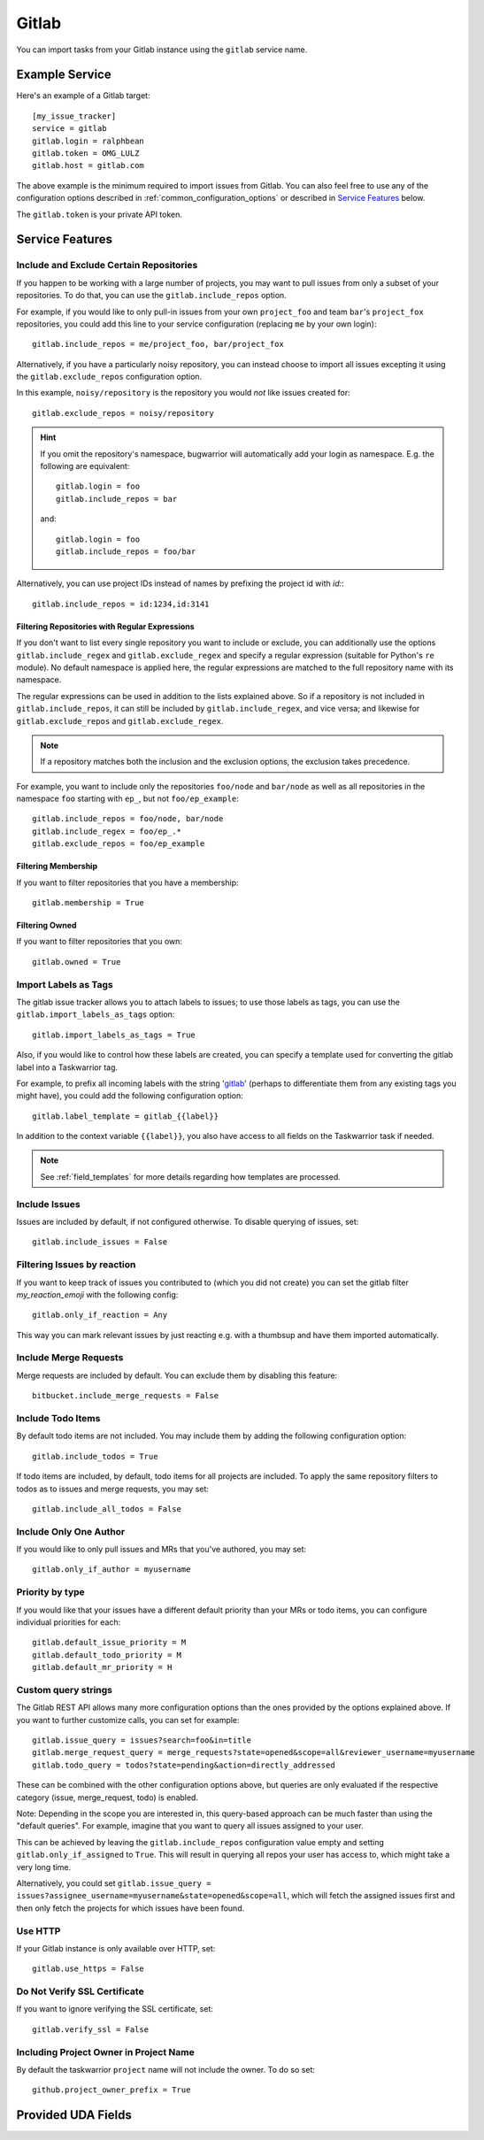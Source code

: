 Gitlab
======

You can import tasks from your Gitlab instance using
the ``gitlab`` service name.

Example Service
---------------

Here's an example of a Gitlab target::

    [my_issue_tracker]
    service = gitlab
    gitlab.login = ralphbean
    gitlab.token = OMG_LULZ
    gitlab.host = gitlab.com

The above example is the minimum required to import issues from
Gitlab.  You can also feel free to use any of the
configuration options described in :ref:`common_configuration_options`
or described in `Service Features`_ below.

The ``gitlab.token`` is your private API token.

Service Features
----------------

Include and Exclude Certain Repositories
++++++++++++++++++++++++++++++++++++++++

If you happen to be working with a large number of projects, you
may want to pull issues from only a subset of your repositories.  To
do that, you can use the ``gitlab.include_repos`` option.

For example, if you would like to only pull-in issues from
your own ``project_foo`` and team ``bar``'s ``project_fox`` repositories, you
could add this line to your service configuration (replacing ``me`` by your own
login)::

    gitlab.include_repos = me/project_foo, bar/project_fox

Alternatively, if you have a particularly noisy repository, you can
instead choose to import all issues excepting it using the
``gitlab.exclude_repos`` configuration option.

In this example, ``noisy/repository`` is the repository you would
*not* like issues created for::

    gitlab.exclude_repos = noisy/repository

.. hint::
   If you omit the repository's namespace, bugwarrior will automatically add
   your login as namespace. E.g. the following are equivalent::

       gitlab.login = foo
       gitlab.include_repos = bar

   and::

       gitlab.login = foo
       gitlab.include_repos = foo/bar

Alternatively, you can use project IDs instead of names by prefixing the
project id with `id:`::

   gitlab.include_repos = id:1234,id:3141

Filtering Repositories with Regular Expressions
^^^^^^^^^^^^^^^^^^^^^^^^^^^^^^^^^^^^^^^^^^^^^^^

If you don't want to list every single repository you want to include or
exclude, you can additionally use the options ``gitlab.include_regex`` and
``gitlab.exclude_regex`` and specify a regular expression (suitable for Python's
``re`` module).
No default namespace is applied here, the regular expressions are matched to the
full repository name with its namespace.

The regular expressions can be used in addition to the lists explained above.
So if a repository is not included in ``gitlab.include_repos``, it can still be
included by ``gitlab.include_regex``, and vice versa; and likewise for
``gitlab.exclude_repos`` and ``gitlab.exclude_regex``.

.. note::
   If a repository matches both the inclusion and the exclusion options, the
   exclusion takes precedence.

For example, you want to include only the repositories ``foo/node`` and
``bar/node`` as well as all repositories in the namespace ``foo`` starting with
``ep_``, but not ``foo/ep_example``::

    gitlab.include_repos = foo/node, bar/node
    gitlab.include_regex = foo/ep_.*
    gitlab.exclude_repos = foo/ep_example

Filtering Membership
^^^^^^^^^^^^^^^^^^^^

If you want to filter repositories that you have a membership::

    gitlab.membership = True

Filtering Owned
^^^^^^^^^^^^^^^^^^^^

If you want to filter repositories that you own::

    gitlab.owned = True

Import Labels as Tags
+++++++++++++++++++++

The gitlab issue tracker allows you to attach labels to issues; to
use those labels as tags, you can use the ``gitlab.import_labels_as_tags``
option::

    gitlab.import_labels_as_tags = True

Also, if you would like to control how these labels are created, you can
specify a template used for converting the gitlab label into a Taskwarrior
tag.

For example, to prefix all incoming labels with the string 'gitlab_' (perhaps
to differentiate them from any existing tags you might have), you could
add the following configuration option::

    gitlab.label_template = gitlab_{{label}}

In addition to the context variable ``{{label}}``, you also have access
to all fields on the Taskwarrior task if needed.

.. note::

   See :ref:`field_templates` for more details regarding how templates
   are processed.

Include Issues
++++++++++++++

Issues are included by default, if not configured otherwise. To disable querying of issues, set::

    gitlab.include_issues = False

Filtering Issues by reaction
++++++++++++++++++++++++++++

If you want to keep track of issues you contributed to (which you did not create) 
you can set the gitlab filter `my_reaction_emoji` with the following config::

    gitlab.only_if_reaction = Any

This way you can mark relevant issues by just reacting e.g. with a thumbsup and have them imported automatically.

Include Merge Requests
++++++++++++++++++++++

Merge requests are included by default. You can exclude them by disabling
this feature::

    bitbucket.include_merge_requests = False

Include Todo Items
++++++++++++++++++

By default todo items are not included.  You may include them by adding the
following configuration option::

    gitlab.include_todos = True

If todo items are included, by default, todo items for all projects are
included.  To apply the same repository filters to todos as to issues and merge requests, you
may set::

    gitlab.include_all_todos = False

Include Only One Author
+++++++++++++++++++++++

If you would like to only pull issues and MRs that you've authored, you may set::

    gitlab.only_if_author = myusername

Priority by type
++++++++++++++++

If you would like that your issues have a different default priority than your MRs or todo items,
you can configure individual priorities for each::

    gitlab.default_issue_priority = M
    gitlab.default_todo_priority = M
    gitlab.default_mr_priority = H


Custom query strings
++++++++++++++++++++

The Gitlab REST API allows many more configuration options than the ones provided
by the options explained above. If you want to further customize calls, you can set for example::

    gitlab.issue_query = issues?search=foo&in=title
    gitlab.merge_request_query = merge_requests?state=opened&scope=all&reviewer_username=myusername
    gitlab.todo_query = todos?state=pending&action=directly_addressed


These can be combined with the other configuration options above, but queries are only evaluated if
the respective category (issue, merge_request, todo) is enabled.

Note: Depending in the scope you are interested in, this query-based approach can be much faster
than using the "default queries". For example, imagine that you want to query all issues assigned
to your user.

This can be achieved by leaving the ``gitlab.include_repos`` configuration value empty and
setting ``gitlab.only_if_assigned`` to ``True``. This will result in querying all repos your user
has access to, which might take a very long time.

Alternatively, you could set ``gitlab.issue_query =
issues?assignee_username=myusername&state=opened&scope=all``, which will fetch the assigned issues
first and then only fetch the projects for which issues have been found.

Use HTTP
++++++++

If your Gitlab instance is only available over HTTP, set::

    gitlab.use_https = False

Do Not Verify SSL Certificate
+++++++++++++++++++++++++++++

If you want to ignore verifying the SSL certificate, set::

    gitlab.verify_ssl = False

Including Project Owner in Project Name
+++++++++++++++++++++++++++++++++++++++

By default the taskwarrior ``project`` name will not include the owner. To do so set::

    github.project_owner_prefix = True


Provided UDA Fields
-------------------

.. udas:: bugwarrior.services.gitlab.GitlabIssue
